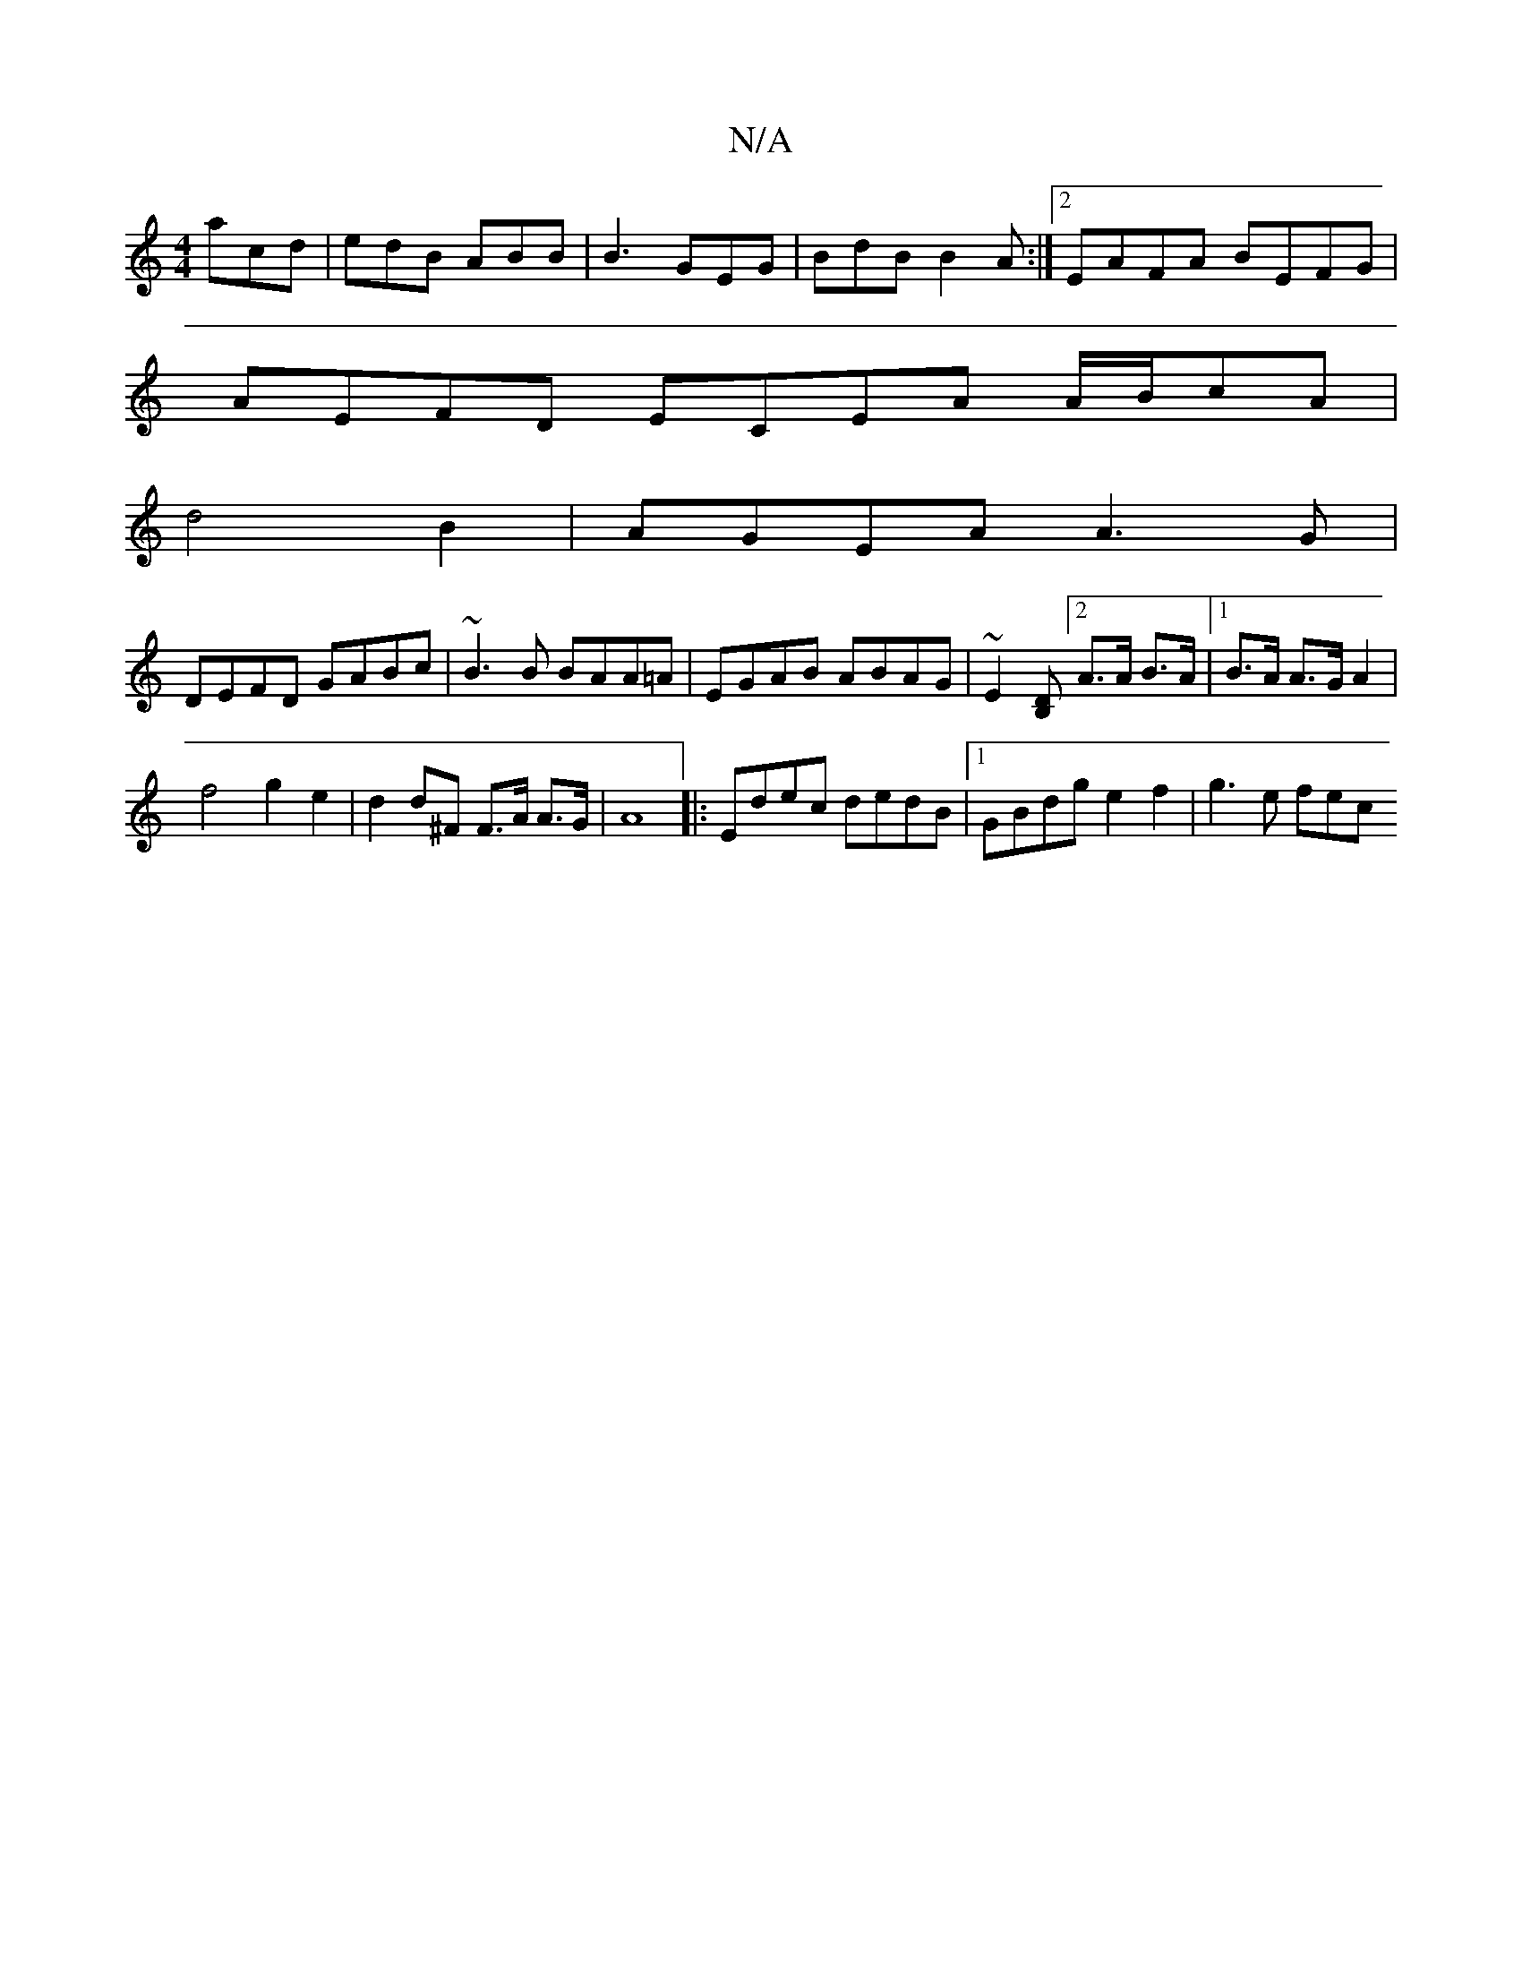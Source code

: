 X:1
T:N/A
M:4/4
R:N/A
K:Cmajor
acd | edB ABB | B3 GEG | BdB B2A :|2 EAFA BEFG |
AEFD ECEA A/B/cA|
d4B2|AGEA A3G|
DEFD GABc|~B3B BAA=A|EGAB ABAG|~E2[DB,][2A>A B>A |1 B>A A>GA2|
f4g2e2|d2 d^F F>A A>G|A8|:Edec dedB|1 GBdg e2f2|g3e fec